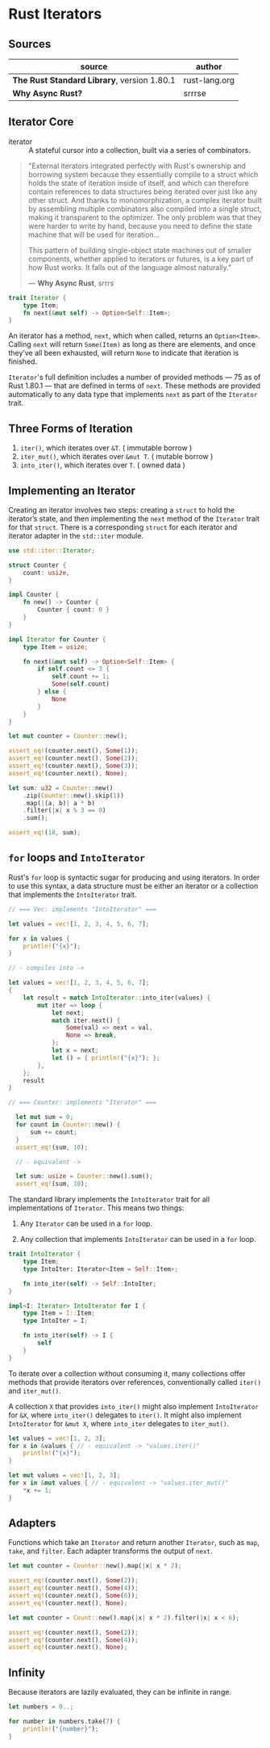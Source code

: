 * Rust Iterators

** Sources

| source                                      | author        |
|---------------------------------------------+---------------|
| *The Rust Standard Library*, version 1.80.1 | rust-lang.org |
| *Why Async Rust?*                           | srrrse        |

** Iterator Core

- iterator :: A stateful cursor into a collection, built via a series of combinators.

#+begin_quote
  "External iterators integrated perfectly with Rust's ownership and borrowing
   system because they essentially compile to a struct which holds the state of
   iteration inside of itself, and which can therefore contain references to
   data structures being iterated over just like any other struct. And thanks
   to monomorphization, a complex iterator built by assembling multiple
   combinators also compiled into a single struct, making it transparent to the
   optimizer. The only problem was that they were harder to write by hand,
   because you need to define the state machine that will be used for iteration...

   This pattern of building single-object state machines out of smaller components,
   whether applied to iterators or futures, is a key part of how Rust works.
   It falls out of the language almost naturally."

   — *Why Async Rust*, srrrs
#+end_quote

#+begin_src rust
  trait Iterator {
      type Item;
      fn next(&mut self) -> Option<Self::Item>;
  }
#+end_src

An iterator has a method, ~next~, which when called, returns an ~Option<Item>~.
Calling ~next~ will return ~Some(Item)~ as long as there are elements, and once
they’ve all been exhausted, will return ~None~ to indicate that iteration is finished.

~Iterator~'s full definition includes a number of provided methods — 75 as of Rust 1.80.1 —
that are defined in terms of ~next~. These methods are provided automatically to any data
type that implements ~next~ as part of the ~Iterator~ trait.

** Three Forms of Iteration

1. ~iter()~, which iterates over ~&T~. ( immutable borrow )
2. ~iter_mut()~, which iterates over ~&mut T~. ( mutable borrow )
3. ~into_iter()~, which iterates over ~T~. ( owned data )

** Implementing an Iterator

Creating an iterator involves two steps: creating a ~struct~ to hold the iterator’s state, 
and then implementing the ~next~ method of the ~Iterator~ trait for that ~struct~.
There is a corresponding ~struct~ for each iterator and iterator adapter in the
~std::iter~ module.

#+begin_src rust
  use std::iter::Iterator;

  struct Counter {
      count: usize,
  }

  impl Counter {
      fn new() -> Counter {
          Counter { count: 0 }
      }
  }

  impl Iterator for Counter {
      type Item = usize;

      fn next(&mut self) -> Option<Self::Item> {
          if self.count <= 3 {
              self.count += 1;
              Some(self.count)
          } else {
              None
          }
      }
  }

  let mut counter = Counter::new();

  assert_eq!(counter.next(), Some(1));
  assert_eq!(counter.next(), Some(2));
  assert_eq!(counter.next(), Some(3));
  assert_eq!(counter.next(), None);

  let sum: u32 = Counter::new()
      .zip(Counter::new().skip(1))
      .map(|(a, b)| a * b)
      .filter(|x| x % 3 == 0)
      .sum();
  
  assert_eq!(18, sum);
#+end_src

** ~for~ loops and ~IntoIterator~

Rust's ~for~ loop is syntactic sugar for producing and using iterators. In order to use this
syntax, a data structure must be either an iterator or a collection that implements the
~IntoIterator~ trait.

#+begin_src rust
  // === Vec: implements "IntoIterator" ===

  let values = vec![1, 2, 3, 4, 5, 6, 7];

  for x in values {
      println!("{x}");
  }

  // - compiles into ->

  let values = vec![1, 2, 3, 4, 5, 6, 7];
  {
      let result = match IntoIterator::into_iter(values) {
          mut iter => loop {
              let next;
              match iter.next() {
                  Some(val) => next = val,
                  None => break,
              };
              let x = next;
              let () = { println!("{x}"); };
          },
      };
      result
  }

  // === Counter: implements "Iterator" ===

    let mut sum = 0;
    for count in Counter::new() {
        sum += count;
    }
    assert_eq!(sum, 10);

    // - equivalent ->

    let sum: usize = Counter::new().sum();
    assert_eq!(sum, 10);
#+end_src

The standard library implements the ~IntoIterator~ trait for all implementations of ~Iterator~.
This means two things:

1. Any ~Iterator~ can be used in a ~for~ loop.

2. Any collection that implements ~IntoIterator~ can be used in a ~for~ loop.

#+begin_src rust
  trait IntoIterator {
      type Item;
      type IntoIter: Iterator<Item = Self::Item>;

      fn into_iter(self) -> Self::IntoIter;
  }

  impl<I: Iterator> IntoIterator for I {
      type Item = I::Item;
      type IntoIter = I;

      fn into_iter(self) -> I {
          self
      }
  }
#+end_src

To iterate over a collection without consuming it, many collections offer methods that
provide iterators over references, conventionally called ~iter()~ and ~iter_mut()~.

A collection ~X~ that provides ~into_iter()~ might also implement ~IntoIterator~ for ~&X~,
where ~into_iter()~ delegates to ~iter()~. It might also implement ~IntoIterator~ for ~&mut X~,
where ~into_iter~ delegates to ~iter_mut()~.

#+begin_src rust
  let values = vec![1, 2, 3];
  for x in &values { // - equivalent -> "values.iter()"
      println!("{x}");
  }
  
  let mut values = vec![1, 2, 3];
  for x in &mut values { // - equivalent -> "values.iter_mut()"
      *x += 1;
  }
#+end_src

** Adapters

Functions which take an ~Iterator~ and return another ~Iterator~, such as ~map~, ~take~,
and ~filter~. Each adapter transforms the output of ~next~.

#+begin_src rust
  let mut counter = Counter::new().map(|x| x * 2);

  assert_eq!(counter.next(), Some(2));
  assert_eq!(counter.next(), Some(4));
  assert_eq!(counter.next(), Some(6));
  assert_eq!(counter.next(), None);

  let mut counter = Count::new().map(|x| x * 2).filter(|x| x < 6);

  assert_eq!(counter.next(), Some(2));
  assert_eq!(counter.next(), Some(4));
  assert_eq!(counter.next(), None);
#+end_src

** Infinity

Because iterators are lazily evaluated, they can be infinite in range.

#+begin_src rust
  let numbers = 0..;

  for number in numbers.take(7) {
      println!("{number}");
  }
#+end_src
